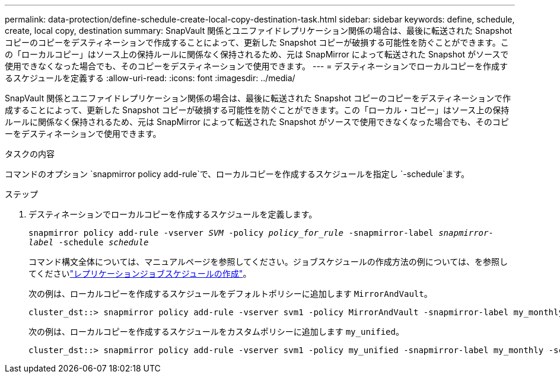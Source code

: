 ---
permalink: data-protection/define-schedule-create-local-copy-destination-task.html 
sidebar: sidebar 
keywords: define, schedule, create, local copy, destination 
summary: SnapVault 関係とユニファイドレプリケーション関係の場合は、最後に転送された Snapshot コピーのコピーをデスティネーションで作成することによって、更新した Snapshot コピーが破損する可能性を防ぐことができます。この「ローカルコピー」はソース上の保持ルールに関係なく保持されるため、元は SnapMirror によって転送された Snapshot がソースで使用できなくなった場合でも、そのコピーをデスティネーションで使用できます。 
---
= デスティネーションでローカルコピーを作成するスケジュールを定義する
:allow-uri-read: 
:icons: font
:imagesdir: ../media/


[role="lead"]
SnapVault 関係とユニファイドレプリケーション関係の場合は、最後に転送された Snapshot コピーのコピーをデスティネーションで作成することによって、更新した Snapshot コピーが破損する可能性を防ぐことができます。この「ローカル・コピー」はソース上の保持ルールに関係なく保持されるため、元は SnapMirror によって転送された Snapshot がソースで使用できなくなった場合でも、そのコピーをデスティネーションで使用できます。

.タスクの内容
コマンドのオプション `snapmirror policy add-rule`で、ローカルコピーを作成するスケジュールを指定し `-schedule`ます。

.ステップ
. デスティネーションでローカルコピーを作成するスケジュールを定義します。
+
`snapmirror policy add-rule -vserver _SVM_ -policy _policy_for_rule_ -snapmirror-label _snapmirror-label_ -schedule _schedule_`

+
コマンド構文全体については、マニュアルページを参照してください。ジョブスケジュールの作成方法の例については、を参照してくださいlink:create-replication-job-schedule-task.html["レプリケーションジョブスケジュールの作成"]。

+
次の例は、ローカルコピーを作成するスケジュールをデフォルトポリシーに追加します `MirrorAndVault`。

+
[listing]
----
cluster_dst::> snapmirror policy add-rule -vserver svm1 -policy MirrorAndVault -snapmirror-label my_monthly -schedule my_monthly
----
+
次の例は、ローカルコピーを作成するスケジュールをカスタムポリシーに追加します `my_unified`。

+
[listing]
----
cluster_dst::> snapmirror policy add-rule -vserver svm1 -policy my_unified -snapmirror-label my_monthly -schedule my_monthly
----

